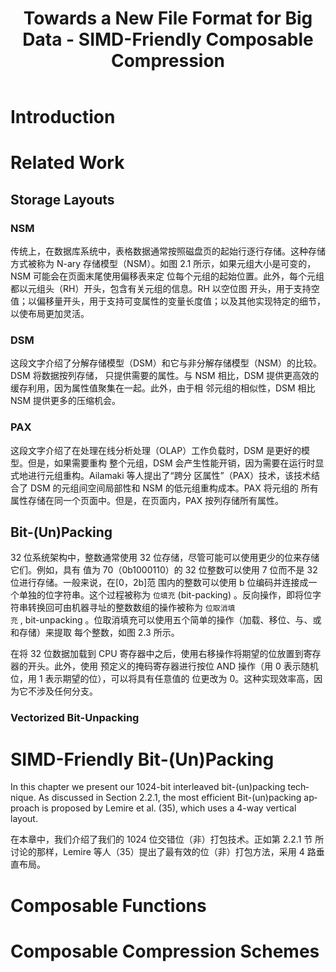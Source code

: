 :PROPERTIES:
:ID:       58f092a3-dd40-447f-8b92-0138f0ffff1f
:NOTER_DOCUMENT: attachments/pdf/a/Towards a New File Format for Big Data - SIMD-Friendly Composable Compression (2020-AzimAfroozeh).pdf
:NOTER_OPEN: find-file
:END:
#+TITLE: Towards a New File Format for Big Data - SIMD-Friendly Composable Compression
#+AUTHOR: Yang,Ying-chao
#+EMAIL:  yang.yingchao@qq.com
#+OPTIONS:  ^:nil _:nil H:7 num:t toc:2 \n:nil ::t |:t -:t f:t *:t tex:t d:(HIDE) tags:not-in-toc author:nil
#+STARTUP:  align nodlcheck oddeven lognotestate
#+SEQ_TODO: TODO(t) INPROGRESS(i) WAITING(w@) | DONE(d) CANCELED(c@)
#+TAGS:     noexport(n)
#+LANGUAGE: en
#+EXCLUDE_TAGS: noexport
#+FILETAGS: :simd:compression:


* Introduction
:PROPERTIES:
:NOTER_DOCUMENT: attachments/pdf/a/Towards a New File Format for Big Data - SIMD-Friendly Composable Compression (2020-AzimAfroozeh).pdf
:NOTER_OPEN: find-file
:NOTER_PAGE: 15
:CUSTOM_ID: h:580c0cb0-61f9-4a43-ac02-4fad348cc20a
:END:


* Related Work
:PROPERTIES:
:NOTER_DOCUMENT: attachments/pdf/a/Towards a New File Format for Big Data - SIMD-Friendly Composable Compression (2020-AzimAfroozeh).pdf
:NOTER_OPEN: find-file
:NOTER_PAGE: 27
:CUSTOM_ID: h:03a34d6a-6bc6-438c-8f2d-9edd1ffaacdf
:END:


** Storage Layouts
:PROPERTIES:
:NOTER_DOCUMENT: attachments/pdf/a/Towards a New File Format for Big Data - SIMD-Friendly Composable Compression (2020-AzimAfroozeh).pdf
:NOTER_OPEN: find-file
:NOTER_PAGE: 27
:CUSTOM_ID: h:0f05328b-cb9e-4cd6-98de-0224bc4b0b1b
:END:


*** NSM
:PROPERTIES:
:NOTER_DOCUMENT: attachments/pdf/a/Towards a New File Format for Big Data - SIMD-Friendly Composable Compression (2020-AzimAfroozeh).pdf
:NOTER_OPEN: find-file
:NOTER_PAGE: 27
:CUSTOM_ID: h:afb0adde-6373-4a75-bcca-8531a04288a3
:END:

传统上，在数据库系统中，表格数据通常按照磁盘页的起始行逐行存储。这种存储方式被称为 N-ary
存储模型（NSM）。如图 2.1 所示，如果元组大小是可变的，NSM 可能会在页面末尾使用偏移表来定
位每个元组的起始位置。此外，每个元组都以元组头（RH）开头，包含有关元组的信息。RH 以空位图
开头，用于支持空值；以偏移量开头，用于支持可变属性的变量长度值；以及其他实现特定的细节，
以使布局更加灵活。


#+CAPTION:
#+NAME: fig:screenshot@2023-06-21_14:46:46
[[file:images/Towards a New File Format for Big Data - SIMD-Friendly Composable Compression (2020-AzimAfroozeh)/screenshot@2023-06-21_14:46:46.png]]

*** DSM
:PROPERTIES:
:NOTER_DOCUMENT: attachments/pdf/a/Towards a New File Format for Big Data - SIMD-Friendly Composable Compression (2020-AzimAfroozeh).pdf
:NOTER_OPEN: find-file
:NOTER_PAGE: 27
:CUSTOM_ID: h:1116bf3c-43b2-43d0-8f73-83bb63e639e9
:END:

这段文字介绍了分解存储模型（DSM）和它与非分解存储模型（NSM）的比较。DSM 将数据按列存储，
只提供需要的属性。与 NSM 相比，DSM 提供更高效的缓存利用，因为属性值聚集在一起。此外，由于相
邻元组的相似性，DSM 相比 NSM 提供更多的压缩机会。


*** PAX
:PROPERTIES:
:NOTER_DOCUMENT: attachments/pdf/a/Towards a New File Format for Big Data - SIMD-Friendly Composable Compression (2020-AzimAfroozeh).pdf
:NOTER_OPEN: find-file
:NOTER_PAGE: 28
:CUSTOM_ID: h:73aa13b1-86f3-42bd-8933-8b331740ac35
:END:
这段文字介绍了在处理在线分析处理（OLAP）工作负载时，DSM 是更好的模型。但是，如果需要重构
整个元组，DSM 会产生性能开销，因为需要在运行时显式地进行元组重构。Ailamaki 等人提出了“跨分
区属性”（PAX）技术，该技术结合了 DSM 的元组间空间局部性和 NSM 的低元组重构成本。PAX 将元组的
所有属性存储在同一个页面中。但是，在页面内，PAX 按列存储所有属性。

#+NAME: fig:screenshot@2023-06-21_14:50:20
[[file:images/Towards a New File Format for Big Data - SIMD-Friendly Composable Compression (2020-AzimAfroozeh)/screenshot@2023-06-21_14:50:20.png]]


** Bit-(Un)Packing
:PROPERTIES:
:NOTER_DOCUMENT: attachments/pdf/a/Towards a New File Format for Big Data - SIMD-Friendly Composable Compression (2020-AzimAfroozeh).pdf
:NOTER_OPEN: find-file
:NOTER_PAGE: 29
:CUSTOM_ID: h:ed60df52-edbb-4a50-97fc-7fdb583c275c
:END:

32 位系统架构中，整数通常使用 32 位存储，尽管可能可以使用更少的位来存储它们。例如，具有
值为 70（0b1000110）的 32 位整数可以使用 7 位而不是 32 位进行存储。一般来说，在[0，2b]范
围内的整数可以使用 b 位编码并连接成一个单独的位字符串。这个过程被称为 =位填充=
(bit-packing) 。反向操作，即将位字符串转换回可由机器寻址的整数数组的操作被称为 =位取消填
充= , bit-unpacking 。位取消填充可以使用五个简单的操作（加载、移位、与、或和存储）来提取
每个整数，如图 2.3 所示。

在将 32 位数据加载到 CPU 寄存器中之后，使用右移操作将期望的位放置到寄存器的开头。此外，使用
预定义的掩码寄存器进行按位 AND 操作（用 0 表示随机位，用 1 表示期望的位），可以将具有任意值的
位更改为 0。这种实现效率高，因为它不涉及任何分支。


#+CAPTION:
#+NAME: fig:screenshot@2023-09-12_16:02:42
#+attr_html: :width 800px
#+attr_org: :width 800px
[[file:images/Towards a New File Format for Big Data - SIMD-Friendly Composable Compression (2020-AzimAfroozeh)/screenshot@2023-09-12_16:02:42.png]]


*** Vectorized Bit-Unpacking
:PROPERTIES:
:NOTER_DOCUMENT: attachments/pdf/a/Towards a New File Format for Big Data - SIMD-Friendly Composable Compression (2020-AzimAfroozeh).pdf
:NOTER_OPEN: find-file
:NOTER_PAGE: 30
:CUSTOM_ID: h:5a388ec5-7e4f-493a-b9f5-4abac30ce812
:END:

* SIMD-Friendly Bit-(Un)Packing
:PROPERTIES:
:NOTER_DOCUMENT: ../pdf/a/Towards a New File Format for Big Data - SIMD-Friendly Composable Compression (2020-AzimAfroozeh).pdf
:NOTER_OPEN: find-file
:NOTER_PAGE: 53
:CUSTOM_ID: h:d68b112b-a914-43aa-8e0f-d15256f92412
:END:

In this chapter we present our 1024-bit interleaved bit-(un)packing technique. As discussed
in Section 2.2.1, the most efficient Bit-(un)packing approach is proposed by Lemire et
al. (35), which uses a 4-way vertical layout.


在本章中，我们介绍了我们的 1024 位交错位（非）打包技术。正如第 2.2.1 节
所讨论的那样，Lemire 等人（35）提出了最有效的位（非）打包方法，采用 4 路垂直布局。


* Composable Functions
:PROPERTIES:
:NOTER_DOCUMENT: ../pdf/a/Towards a New File Format for Big Data - SIMD-Friendly Composable Compression (2020-AzimAfroozeh).pdf
:NOTER_OPEN: find-file
:NOTER_PAGE: 69
:CUSTOM_ID: h:f92acd3a-f139-465a-9376-9098f4ed8ed4
:END:


* Composable Compression Schemes
:PROPERTIES:
:NOTER_DOCUMENT: ../pdf/a/Towards a New File Format for Big Data - SIMD-Friendly Composable Compression (2020-AzimAfroozeh).pdf
:NOTER_OPEN: find-file
:NOTER_PAGE: 111
:CUSTOM_ID: h:a085ae14-3c24-42f3-8747-92eef98eda99
:END:
